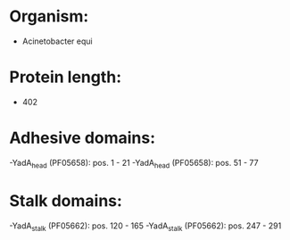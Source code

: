 * Organism:
- Acinetobacter equi
* Protein length:
- 402
* Adhesive domains:
-YadA_head (PF05658): pos. 1 - 21
-YadA_head (PF05658): pos. 51 - 77
* Stalk domains:
-YadA_stalk (PF05662): pos. 120 - 165
-YadA_stalk (PF05662): pos. 247 - 291

